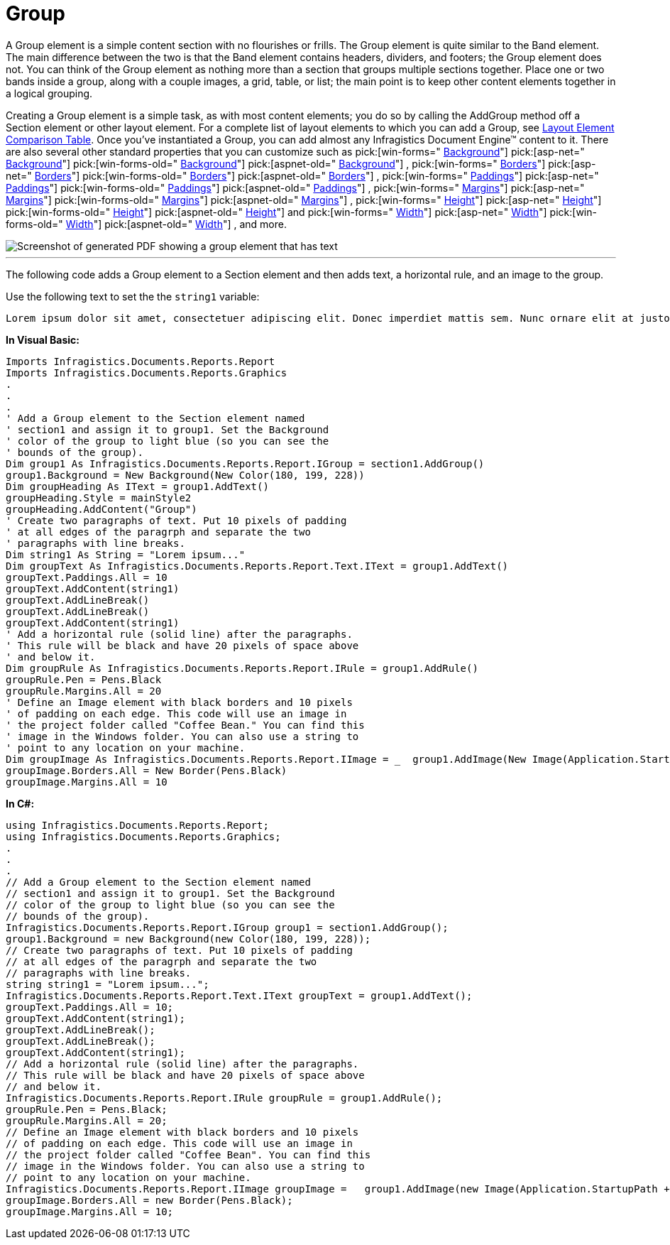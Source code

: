 ﻿////

|metadata|
{
    "name": "documentengine-group",
    "controlName": ["Infragistics Document Engine"],
    "tags": [],
    "guid": "{662551EC-49FF-4225-B035-C059F2144DDB}",  
    "buildFlags": [],
    "createdOn": "2007-11-05T16:03:02Z"
}
|metadata|
////

= Group



A Group element is a simple content section with no flourishes or frills. The Group element is quite similar to the Band element. The main difference between the two is that the Band element contains headers, dividers, and footers; the Group element does not. You can think of the Group element as nothing more than a section that groups multiple sections together. Place one or two bands inside a group, along with a couple images, a grid, table, or list; the main point is to keep other content elements together in a logical grouping.

Creating a Group element is a simple task, as with most content elements; you do so by calling the AddGroup method off a Section element or other layout element. For a complete list of layout elements to which you can add a Group, see link:documentengine-layout-element-comparison-table.html[Layout Element Comparison Table]. Once you've instantiated a Group, you can add almost any Infragistics Document Engine™ content to it. There are also several other standard properties that you can customize such as  pick:[win-forms=" link:{ApiPlatform}documents.reports{ApiVersion}~infragistics.documents.reports.report.igroup~background.html[Background]"]   pick:[asp-net=" link:{ApiPlatform}webui.documents.reports{ApiVersion}~infragistics.documents.reports.report.igroup~background.html[Background]"]   pick:[win-forms-old=" link:{ApiPlatform}documents.reports{ApiVersion}~infragistics.documents.reports.report.igroup~background.html[Background]"]   pick:[aspnet-old=" link:{ApiPlatform}webui.documents.reports{ApiVersion}~infragistics.documents.reports.report.igroup~background.html[Background]"]  ,  pick:[win-forms=" link:{ApiPlatform}documents.reports{ApiVersion}~infragistics.documents.reports.report.igroup~borders.html[Borders]"]   pick:[asp-net=" link:{ApiPlatform}webui.documents.reports{ApiVersion}~infragistics.documents.reports.report.igroup~borders.html[Borders]"]   pick:[win-forms-old=" link:{ApiPlatform}documents.reports{ApiVersion}~infragistics.documents.reports.report.igroup~borders.html[Borders]"]   pick:[aspnet-old=" link:{ApiPlatform}webui.documents.reports{ApiVersion}~infragistics.documents.reports.report.igroup~borders.html[Borders]"]  ,  pick:[win-forms=" link:{ApiPlatform}documents.reports{ApiVersion}~infragistics.documents.reports.report.igroup~paddings.html[Paddings]"]   pick:[asp-net=" link:{ApiPlatform}webui.documents.reports{ApiVersion}~infragistics.documents.reports.report.igroup~paddings.html[Paddings]"]   pick:[win-forms-old=" link:{ApiPlatform}documents.reports{ApiVersion}~infragistics.documents.reports.report.igroup~paddings.html[Paddings]"]   pick:[aspnet-old=" link:{ApiPlatform}webui.documents.reports{ApiVersion}~infragistics.documents.reports.report.igroup~paddings.html[Paddings]"]  ,  pick:[win-forms=" link:{ApiPlatform}documents.reports{ApiVersion}~infragistics.documents.reports.report.igroup~margins.html[Margins]"]   pick:[asp-net=" link:{ApiPlatform}webui.documents.reports{ApiVersion}~infragistics.documents.reports.report.igroup~margins.html[Margins]"]   pick:[win-forms-old=" link:{ApiPlatform}documents.reports{ApiVersion}~infragistics.documents.reports.report.igroup~margins.html[Margins]"]   pick:[aspnet-old=" link:{ApiPlatform}webui.documents.reports{ApiVersion}~infragistics.documents.reports.report.igroup~margins.html[Margins]"]  ,  pick:[win-forms=" link:{ApiPlatform}documents.reports{ApiVersion}~infragistics.documents.reports.report.igroup~height.html[Height]"]   pick:[asp-net=" link:{ApiPlatform}webui.documents.reports{ApiVersion}~infragistics.documents.reports.report.igroup~height.html[Height]"]   pick:[win-forms-old=" link:{ApiPlatform}documents.reports{ApiVersion}~infragistics.documents.reports.report.igroup~height.html[Height]"]   pick:[aspnet-old=" link:{ApiPlatform}webui.documents.reports{ApiVersion}~infragistics.documents.reports.report.igroup~height.html[Height]"]  and  pick:[win-forms=" link:{ApiPlatform}documents.reports{ApiVersion}~infragistics.documents.reports.report.igroup~width.html[Width]"]   pick:[asp-net=" link:{ApiPlatform}webui.documents.reports{ApiVersion}~infragistics.documents.reports.report.igroup~width.html[Width]"]   pick:[win-forms-old=" link:{ApiPlatform}documents.reports{ApiVersion}~infragistics.documents.reports.report.igroup~width.html[Width]"]   pick:[aspnet-old=" link:{ApiPlatform}webui.documents.reports{ApiVersion}~infragistics.documents.reports.report.igroup~width.html[Width]"]  , and more.

image::images/Group.png[Screenshot of generated PDF showing a group element that has text, a horitontal rule, and an image added to it.]

'''

The following code adds a Group element to a Section element and then adds text, a horizontal rule, and an image to the group.

Use the following text to set the the `string1` variable:

[source]
----
Lorem ipsum dolor sit amet, consectetuer adipiscing elit. Donec imperdiet mattis sem. Nunc ornare elit at justo. In quam nulla, lobortis non, commodo eu, eleifend in, elit. Nulla eleifend. Nulla convallis. Sed eleifend auctor purus. Donec velit diam, congue quis, eleifend et, pretium id, tortor. Nulla semper condimentum justo. Etiam interdum odio ut ligula. Vivamus egestas scelerisque est. Donec accumsan. In est urna, vehicula non, nonummy sed, malesuada nec, purus. Vestibulum erat. Vivamus lacus enim, rhoncus nec, ornare sed, scelerisque varius, felis. Nam eu libero vel massa lobortis accumsan. Vivamus id orci. Sed sed lacus sit amet nibh pretium sollicitudin. Morbi urna.
----

*In Visual Basic:*

----
Imports Infragistics.Documents.Reports.Report
Imports Infragistics.Documents.Reports.Graphics
.
.
.
' Add a Group element to the Section element named
' section1 and assign it to group1. Set the Background
' color of the group to light blue (so you can see the
' bounds of the group).
Dim group1 As Infragistics.Documents.Reports.Report.IGroup = section1.AddGroup()
group1.Background = New Background(New Color(180, 199, 228))
Dim groupHeading As IText = group1.AddText()
groupHeading.Style = mainStyle2
groupHeading.AddContent("Group")
' Create two paragraphs of text. Put 10 pixels of padding
' at all edges of the paragrph and separate the two 
' paragraphs with line breaks.
Dim string1 As String = "Lorem ipsum..."
Dim groupText As Infragistics.Documents.Reports.Report.Text.IText = group1.AddText()
groupText.Paddings.All = 10
groupText.AddContent(string1)
groupText.AddLineBreak()
groupText.AddLineBreak()
groupText.AddContent(string1)
' Add a horizontal rule (solid line) after the paragraphs.
' This rule will be black and have 20 pixels of space above
' and below it.
Dim groupRule As Infragistics.Documents.Reports.Report.IRule = group1.AddRule()
groupRule.Pen = Pens.Black
groupRule.Margins.All = 20
' Define an Image element with black borders and 10 pixels
' of padding on each edge. This code will use an image in
' the project folder called "Coffee Bean." You can find this
' image in the Windows folder. You can also use a string to 
' point to any location on your machine.
Dim groupImage As Infragistics.Documents.Reports.Report.IImage = _  group1.AddImage(New Image(Application.StartupPath + "..\Coffee Bean.bmp"))
groupImage.Borders.All = New Border(Pens.Black)
groupImage.Margins.All = 10
----

*In C#:*

----
using Infragistics.Documents.Reports.Report;
using Infragistics.Documents.Reports.Graphics;
.
.
.
// Add a Group element to the Section element named
// section1 and assign it to group1. Set the Background
// color of the group to light blue (so you can see the
// bounds of the group).
Infragistics.Documents.Reports.Report.IGroup group1 = section1.AddGroup();
group1.Background = new Background(new Color(180, 199, 228));
// Create two paragraphs of text. Put 10 pixels of padding
// at all edges of the paragrph and separate the two 
// paragraphs with line breaks.
string string1 = "Lorem ipsum...";
Infragistics.Documents.Reports.Report.Text.IText groupText = group1.AddText();
groupText.Paddings.All = 10;
groupText.AddContent(string1);
groupText.AddLineBreak();
groupText.AddLineBreak();
groupText.AddContent(string1);
// Add a horizontal rule (solid line) after the paragraphs.
// This rule will be black and have 20 pixels of space above
// and below it.
Infragistics.Documents.Reports.Report.IRule groupRule = group1.AddRule();
groupRule.Pen = Pens.Black;
groupRule.Margins.All = 20;
// Define an Image element with black borders and 10 pixels
// of padding on each edge. This code will use an image in
// the project folder called "Coffee Bean". You can find this
// image in the Windows folder. You can also use a string to 
// point to any location on your machine.
Infragistics.Documents.Reports.Report.IImage groupImage =   group1.AddImage(new Image(Application.StartupPath + @"..\Coffee Bean.bmp"));
groupImage.Borders.All = new Border(Pens.Black);
groupImage.Margins.All = 10;
----
